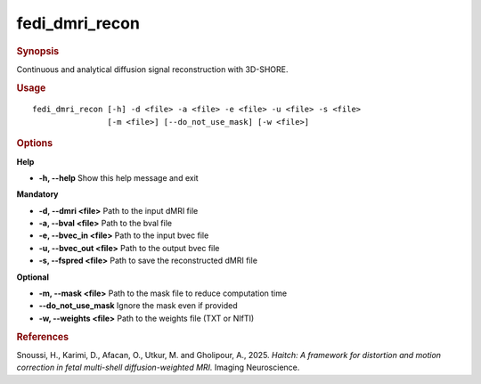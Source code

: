 .. _fedi_dmri_recon:

fedi_dmri_recon
===============

.. rubric:: Synopsis
Continuous and analytical diffusion signal reconstruction with 3D-SHORE.

.. rubric:: Usage
::

    fedi_dmri_recon [-h] -d <file> -a <file> -e <file> -u <file> -s <file>
                    [-m <file>] [--do_not_use_mask] [-w <file>]

.. rubric:: Options
**Help**

-  **-h, --help**  
   Show this help message and exit

**Mandatory**

-  **-d, --dmri <file>**  
   Path to the input dMRI file

-  **-a, --bval <file>**  
   Path to the bval file

-  **-e, --bvec_in <file>**  
   Path to the input bvec file

-  **-u, --bvec_out <file>**  
   Path to the output bvec file

-  **-s, --fspred <file>**  
   Path to save the reconstructed dMRI file

**Optional**

-  **-m, --mask <file>**  
   Path to the mask file to reduce computation time

-  **--do_not_use_mask**  
   Ignore the mask even if provided

-  **-w, --weights <file>**  
   Path to the weights file (TXT or NIfTI)

.. rubric:: References
Snoussi, H., Karimi, D., Afacan, O., Utkur, M. and Gholipour, A., 2025.  
*Haitch: A framework for distortion and motion correction in fetal multi-shell diffusion-weighted MRI.*  
Imaging Neuroscience.

